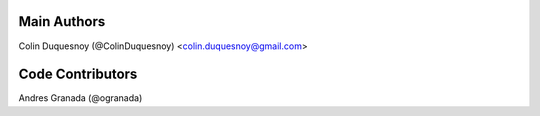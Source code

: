 Main Authors
============

Colin Duquesnoy (@ColinDuquesnoy) <colin.duquesnoy@gmail.com>

Code Contributors
=================

Andres Granada (@ogranada)